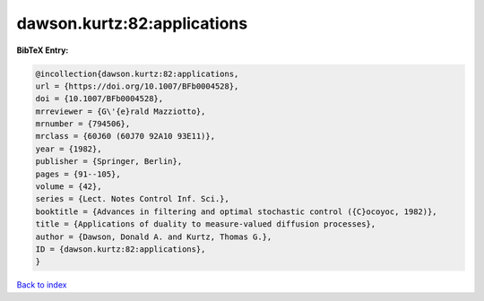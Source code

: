 dawson.kurtz:82:applications
============================

.. :cite:t:`dawson.kurtz:82:applications`

.. bibliography:: ../../All.bib

**BibTeX Entry:**

.. code-block:: bibtex

   @incollection{dawson.kurtz:82:applications,
   url = {https://doi.org/10.1007/BFb0004528},
   doi = {10.1007/BFb0004528},
   mrreviewer = {G\'{e}rald Mazziotto},
   mrnumber = {794506},
   mrclass = {60J60 (60J70 92A10 93E11)},
   year = {1982},
   publisher = {Springer, Berlin},
   pages = {91--105},
   volume = {42},
   series = {Lect. Notes Control Inf. Sci.},
   booktitle = {Advances in filtering and optimal stochastic control ({C}ocoyoc, 1982)},
   title = {Applications of duality to measure-valued diffusion processes},
   author = {Dawson, Donald A. and Kurtz, Thomas G.},
   ID = {dawson.kurtz:82:applications},
   }

`Back to index <../index>`_
